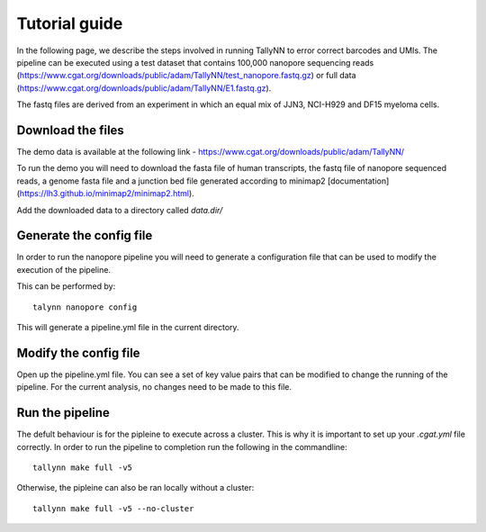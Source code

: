 .. _getting_started-tutorial:

==============
Tutorial guide
==============

In the following page, we describe the steps involved in running TallyNN to
error correct barcodes and UMIs. The pipeline can be executed using a test dataset
that contains 100,000 nanopore sequencing reads (https://www.cgat.org/downloads/public/adam/TallyNN/test_nanopore.fastq.gz)
or full data (https://www.cgat.org/downloads/public/adam/TallyNN/E1.fastq.gz).

The fastq files are derived from an experiment in which an equal mix of JJN3, NCI-H929 and DF15 myeloma cells.

Download the files
------------------

The demo data is available at the following link - https://www.cgat.org/downloads/public/adam/TallyNN/

To run the demo you will need to download the fasta file of human transcripts, the fastq file of
nanopore sequenced reads, a genome fasta file and a junction bed file generated according to minimap2 [documentation](https://lh3.github.io/minimap2/minimap2.html).

Add the downloaded data to a directory called `data.dir/`

Generate the config file
------------------------

In order to run the nanopore pipeline you will need to generate a configuration
file that can be used to modify the execution of the pipeline.

This can be performed by::

    talynn nanopore config

This will generate a pipeline.yml file in the current directory.

Modify the config file
----------------------

Open up the pipeline.yml file. You can see a set of key value pairs that can be modified
to change the running of the pipeline. For the current analysis, no changes need to be made to this file.

Run the pipeline
----------------

The defult behaviour is for the pipleine to execute across a cluster. This is why it is important to set up
your `.cgat.yml` file correctly. In order to run the pipeline to completion run the following in the commandline::

    tallynn make full -v5

Otherwise, the pipleine can also be ran locally without a cluster::

    tallynn make full -v5 --no-cluster
